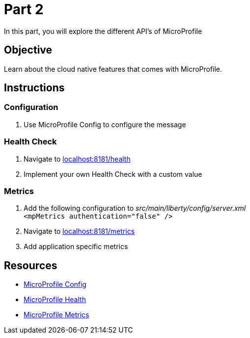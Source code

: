 = Part 2

In this part, you will explore the different API's of MicroProfile

== Objective

Learn about the cloud native features that comes with MicroProfile.

== Instructions

=== Configuration

. Use MicroProfile Config to configure the message

=== Health Check

. Navigate to link:http://localhost:8181/health/[localhost:8181/health]
. Implement your own Health Check with a custom value

=== Metrics

. Add the following configuration to _src/main/liberty/config/server.xml_ +
`<mpMetrics authentication="false" />`
. Navigate to link:http://localhost:8181/metrics/[localhost:8181/metrics]
. Add application specific metrics


== Resources

- link:https://microprofile.io/project/eclipse/microprofile-config[MicroProfile Config]
- link:https://microprofile.io/project/eclipse/microprofile-health[MicroProfile Health]
- link:https://microprofile.io/project/eclipse/microprofile-metrics[MicroProfile Metrics]
